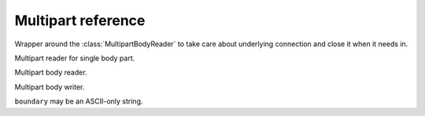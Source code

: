 .. module:: aiohttp

.. _aiohttp-multipart-reference:

Multipart reference
===================

.. class:: MultipartResponseWrapper(resp, stream)

   Wrapper around the :class:`MultipartBodyReader` to take care about
   underlying connection and close it when it needs in.


   .. method:: at_eof()

      Returns ``True`` when all response data had been read.

      :rtype: bool

   .. comethod:: next()

      Emits next multipart reader object.

   .. comethod:: release()

      Releases the connection gracefully, reading all the content
      to the void.


.. class:: BodyPartReader(boundary, headers, content)

   Multipart reader for single body part.

   .. comethod:: read(*, decode=False)

      Reads body part data.

      :param bool decode: Decodes data following by encoding method
                          from ``Content-Encoding`` header. If it
                          missed data remains untouched

      :rtype: bytearray

   .. comethod:: read_chunk(size=chunk_size)

      Reads body part content chunk of the specified size.

      :param int size: chunk size

      :rtype: bytearray

   .. comethod:: readline()

      Reads body part by line by line.

      :rtype: bytearray

   .. comethod:: release()

      Like :meth:`read`, but reads all the data to the void.

      :rtype: None

   .. comethod:: text(*, encoding=None)

      Like :meth:`read`, but assumes that body part contains text data.

      :param str encoding: Custom text encoding. Overrides specified
                           in charset param of ``Content-Type`` header

      :rtype: str

   .. comethod:: json(*, encoding=None)

      Like :meth:`read`, but assumes that body parts contains JSON data.

      :param str encoding: Custom JSON encoding. Overrides specified
                           in charset param of ``Content-Type`` header

   .. comethod:: form(*, encoding=None)

      Like :meth:`read`, but assumes that body parts contains form
      urlencoded data.

      :param str encoding: Custom form encoding. Overrides specified
                           in charset param of ``Content-Type`` header

   .. method:: at_eof()

      Returns ``True`` if the boundary was reached or ``False`` otherwise.

      :rtype: bool

   .. method:: decode(data)

      Decodes data according the specified ``Content-Encoding``
      or ``Content-Transfer-Encoding`` headers value.

      Supports ``gzip``, ``deflate`` and ``identity`` encodings for
      ``Content-Encoding`` header.

      Supports ``base64``, ``quoted-printable``, ``binary`` encodings for
      ``Content-Transfer-Encoding`` header.

      :param bytearray data: Data to decode.

      :raises: :exc:`RuntimeError` - if encoding is unknown.

      :rtype: bytes

   .. method:: get_charset(default=None)

      Returns charset parameter from ``Content-Type`` header or default.

   .. attribute:: name

      A field *name* specified in ``Content-Disposition`` header or ``None``
      if missed or header is malformed.

      Readonly :class:`str` property.

   .. attribute:: name

      A field *filename* specified in ``Content-Disposition`` header or ``None``
      if missed or header is malformed.

      Readonly :class:`str` property.


.. class:: MultipartReader(headers, content)

   Multipart body reader.

   .. classmethod:: from_response(cls, response)

      Constructs reader instance from HTTP response.

      :param response: :class:`~aiohttp.client.ClientResponse` instance

   .. method:: at_eof()

      Returns ``True`` if the final boundary was reached or
      ``False`` otherwise.

      :rtype: bool

   .. comethod:: next()

      Emits the next multipart body part.

   .. comethod:: release()

      Reads all the body parts to the void till the final boundary.

   .. comethod:: fetch_next_part()

      Returns the next body part reader.


.. class:: MultipartWriter(subtype='mixed', boundary=None, close_boundary=True)

   Multipart body writer.

   ``boundary`` may be an ASCII-only string.

   .. attribute:: boundary

      The string (:class:`str`) representation of the boundary.

      .. versionchanged:: 3.0

         Property type was changed from :class:`bytes` to :class:`str`.

   .. method:: append(obj, headers=None)

      Append an object to writer.

   .. method:: append_payload(payload)

      Adds a new body part to multipart writer.

   .. method:: append_json(obj, headers=None)

      Helper to append JSON part.

   .. method:: append_form(obj, headers=None)

      Helper to append form urlencoded part.

   .. attribute:: size

      Size of the payload.

   .. comethod:: write(writer, close_boundary=True)

      Write body.

      :param bool close_boundary: The (:class:`bool`) that will emit
                                  boundary closing. You may want to disable
                                  when streaming (multipart/x-mixed-replace)
